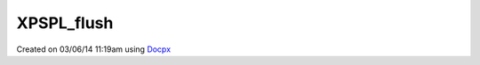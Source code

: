 .. /xpspl_flush.php generated using docpx v1.0.0 on 03/06/14 11:19am


XPSPL_flush
***********


.. function:: XPSPL_flush()


    Empties the storage, history and clears the current state.

    :rtype: void 




Created on 03/06/14 11:19am using `Docpx <http://github.com/prggmr/docpx>`_